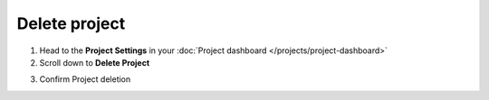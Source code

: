 Delete project
==============

1. Head to the **Project Settings** in your :doc:`Project dashboard </projects/project-dashboard>`

2. Scroll down to **Delete Project**

.. image:: /projects/delete-project.png
   :alt: Delete project
   :align: center

3. Confirm Project deletion
